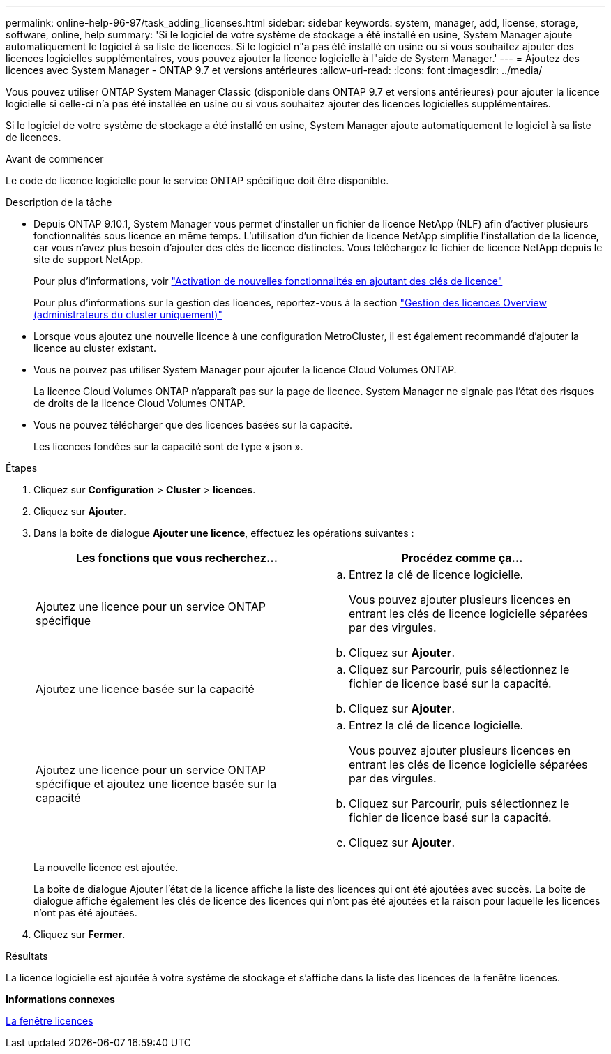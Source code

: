 ---
permalink: online-help-96-97/task_adding_licenses.html 
sidebar: sidebar 
keywords: system, manager, add, license, storage, software, online, help 
summary: 'Si le logiciel de votre système de stockage a été installé en usine, System Manager ajoute automatiquement le logiciel à sa liste de licences. Si le logiciel n"a pas été installé en usine ou si vous souhaitez ajouter des licences logicielles supplémentaires, vous pouvez ajouter la licence logicielle à l"aide de System Manager.' 
---
= Ajoutez des licences avec System Manager - ONTAP 9.7 et versions antérieures
:allow-uri-read: 
:icons: font
:imagesdir: ../media/


[role="lead"]
Vous pouvez utiliser ONTAP System Manager Classic (disponible dans ONTAP 9.7 et versions antérieures) pour ajouter la licence logicielle si celle-ci n'a pas été installée en usine ou si vous souhaitez ajouter des licences logicielles supplémentaires.

Si le logiciel de votre système de stockage a été installé en usine, System Manager ajoute automatiquement le logiciel à sa liste de licences.

.Avant de commencer
Le code de licence logicielle pour le service ONTAP spécifique doit être disponible.

.Description de la tâche
* Depuis ONTAP 9.10.1, System Manager vous permet d'installer un fichier de licence NetApp (NLF) afin d'activer plusieurs fonctionnalités sous licence en même temps. L'utilisation d'un fichier de licence NetApp simplifie l'installation de la licence, car vous n'avez plus besoin d'ajouter des clés de licence distinctes. Vous téléchargez le fichier de licence NetApp depuis le site de support NetApp.
+
Pour plus d'informations, voir link:https://docs.netapp.com/us-en/ontap/task_admin_enable_new_features.html["Activation de nouvelles fonctionnalités en ajoutant des clés de licence"]

+
Pour plus d'informations sur la gestion des licences, reportez-vous à la section link:https://docs.netapp.com/us-en/ontap/system-admin/manage-licenses-concept.html["Gestion des licences Overview (administrateurs du cluster uniquement)"^]

* Lorsque vous ajoutez une nouvelle licence à une configuration MetroCluster, il est également recommandé d'ajouter la licence au cluster existant.
* Vous ne pouvez pas utiliser System Manager pour ajouter la licence Cloud Volumes ONTAP.
+
La licence Cloud Volumes ONTAP n'apparaît pas sur la page de licence. System Manager ne signale pas l'état des risques de droits de la licence Cloud Volumes ONTAP.

* Vous ne pouvez télécharger que des licences basées sur la capacité.
+
Les licences fondées sur la capacité sont de type « json ».



.Étapes
. Cliquez sur *Configuration* > *Cluster* > *licences*.
. Cliquez sur *Ajouter*.
. Dans la boîte de dialogue *Ajouter une licence*, effectuez les opérations suivantes :
+
|===
| Les fonctions que vous recherchez... | Procédez comme ça... 


 a| 
Ajoutez une licence pour un service ONTAP spécifique
 a| 
.. Entrez la clé de licence logicielle.
+
Vous pouvez ajouter plusieurs licences en entrant les clés de licence logicielle séparées par des virgules.

.. Cliquez sur *Ajouter*.




 a| 
Ajoutez une licence basée sur la capacité
 a| 
.. Cliquez sur Parcourir, puis sélectionnez le fichier de licence basé sur la capacité.
.. Cliquez sur *Ajouter*.




 a| 
Ajoutez une licence pour un service ONTAP spécifique et ajoutez une licence basée sur la capacité
 a| 
.. Entrez la clé de licence logicielle.
+
Vous pouvez ajouter plusieurs licences en entrant les clés de licence logicielle séparées par des virgules.

.. Cliquez sur Parcourir, puis sélectionnez le fichier de licence basé sur la capacité.
.. Cliquez sur *Ajouter*.


|===
+
La nouvelle licence est ajoutée.

+
La boîte de dialogue Ajouter l'état de la licence affiche la liste des licences qui ont été ajoutées avec succès. La boîte de dialogue affiche également les clés de licence des licences qui n'ont pas été ajoutées et la raison pour laquelle les licences n'ont pas été ajoutées.

. Cliquez sur *Fermer*.


.Résultats
La licence logicielle est ajoutée à votre système de stockage et s'affiche dans la liste des licences de la fenêtre licences.

*Informations connexes*

xref:reference_licenses_window.adoc[La fenêtre licences]
